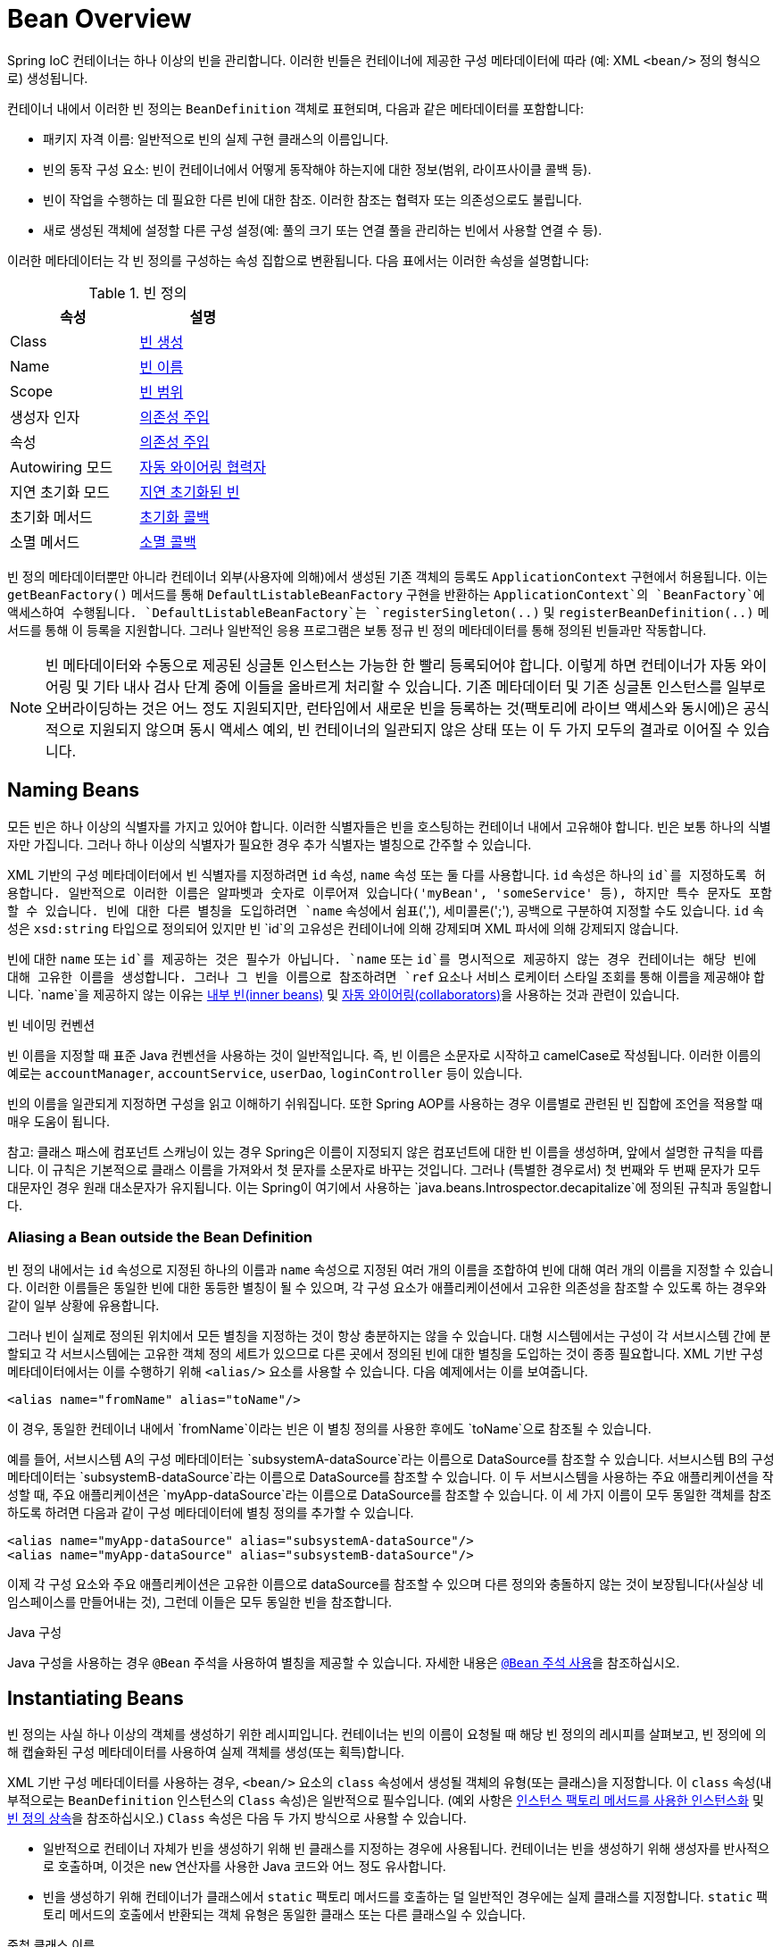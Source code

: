 [[beans-definition]]
= Bean Overview

Spring IoC 컨테이너는 하나 이상의 빈을 관리합니다. 이러한 빈들은 컨테이너에 제공한 구성 메타데이터에 따라 (예: XML `<bean/>` 정의 형식으로) 생성됩니다.

컨테이너 내에서 이러한 빈 정의는 `BeanDefinition` 객체로 표현되며, 다음과 같은 메타데이터를 포함합니다:

- 패키지 자격 이름: 일반적으로 빈의 실제 구현 클래스의 이름입니다.
- 빈의 동작 구성 요소: 빈이 컨테이너에서 어떻게 동작해야 하는지에 대한 정보(범위, 라이프사이클 콜백 등).
- 빈이 작업을 수행하는 데 필요한 다른 빈에 대한 참조. 이러한 참조는 협력자 또는 의존성으로도 불립니다.
- 새로 생성된 객체에 설정할 다른 구성 설정(예: 풀의 크기 또는 연결 풀을 관리하는 빈에서 사용할 연결 수 등).

이러한 메타데이터는 각 빈 정의를 구성하는 속성 집합으로 변환됩니다. 다음 표에서는 이러한 속성을 설명합니다:

[[beans-factory-bean-definition-tbl]]
.빈 정의
|===
| 속성| 설명

| Class
| xref:core/beans/definition.adoc#beans-factory-class[빈 생성]

| Name
| xref:core/beans/definition.adoc#beans-beanname[빈 이름]

| Scope
| xref:core/beans/factory-scopes.adoc[빈 범위]

| 생성자 인자
| xref:core/beans/dependencies/factory-collaborators.adoc[의존성 주입]

| 속성
| xref:core/beans/dependencies/factory-collaborators.adoc[의존성 주입]

| Autowiring 모드
| xref:core/beans/dependencies/factory-autowire.adoc[자동 와이어링 협력자]

| 지연 초기화 모드
| xref:core/beans/dependencies/factory-lazy-init.adoc[지연 초기화된 빈]

| 초기화 메서드
| xref:core/beans/factory-nature.adoc#beans-factory-lifecycle-initializingbean[초기화 콜백]

| 소멸 메서드
| xref:core/beans/factory-nature.adoc#beans-factory-lifecycle-disposablebean[소멸 콜백]
|===

빈 정의 메타데이터뿐만 아니라 컨테이너 외부(사용자에 의해)에서 생성된 기존 객체의 등록도 `ApplicationContext` 구현에서 허용됩니다. 이는 `getBeanFactory()` 메서드를 통해 `DefaultListableBeanFactory` 구현을 반환하는 `ApplicationContext`의 `BeanFactory`에 액세스하여 수행됩니다. `DefaultListableBeanFactory`는 `registerSingleton(..)` 및 `registerBeanDefinition(..)` 메서드를 통해 이 등록을 지원합니다. 그러나 일반적인 응용 프로그램은 보통 정규 빈 정의 메타데이터를 통해 정의된 빈들과만 작동합니다.

[NOTE]
====
빈 메타데이터와 수동으로 제공된 싱글톤 인스턴스는 가능한 한 빨리 등록되어야 합니다. 이렇게 하면 컨테이너가 자동 와이어링 및 기타 내사 검사 단계 중에 이들을 올바르게 처리할 수 있습니다. 기존 메타데이터 및 기존 싱글톤 인스턴스를 일부로 오버라이딩하는 것은 어느 정도 지원되지만, 런타임에서 새로운 빈을 등록하는 것(팩토리에 라이브 액세스와 동시에)은 공식적으로 지원되지 않으며 동시 액세스 예외, 빈 컨테이너의 일관되지 않은 상태 또는 이 두 가지 모두의 결과로 이어질 수 있습니다.
====

[[beans-beanname]]
== Naming Beans

모든 빈은 하나 이상의 식별자를 가지고 있어야 합니다. 이러한 식별자들은 빈을 호스팅하는 컨테이너 내에서 고유해야 합니다. 빈은 보통 하나의 식별자만 가집니다. 그러나 하나 이상의 식별자가 필요한 경우 추가 식별자는 별칭으로 간주할 수 있습니다.

XML 기반의 구성 메타데이터에서 빈 식별자를 지정하려면 `id` 속성, `name` 속성 또는 둘 다를 사용합니다. `id` 속성은 하나의 `id`를 지정하도록 허용합니다. 일반적으로 이러한 이름은 알파벳과 숫자로 이루어져 있습니다('myBean', 'someService' 등), 하지만 특수 문자도 포함할 수 있습니다. 빈에 대한 다른 별칭을 도입하려면 `name` 속성에서 쉼표(','), 세미콜론(';'), 공백으로 구분하여 지정할 수도 있습니다. `id` 속성은 `xsd:string` 타입으로 정의되어 있지만 빈 `id`의 고유성은 컨테이너에 의해 강제되며 XML 파서에 의해 강제되지 않습니다.

빈에 대한 `name` 또는 `id`를 제공하는 것은 필수가 아닙니다. `name` 또는 `id`를 명시적으로 제공하지 않는 경우 컨테이너는 해당 빈에 대해 고유한 이름을 생성합니다. 그러나 그 빈을 이름으로 참조하려면 `ref` 요소나 서비스 로케이터 스타일 조회를 통해 이름을 제공해야 합니다.
`name`을 제공하지 않는 이유는 xref:core/beans/dependencies/factory-properties-detailed.adoc#beans-inner-beans[내부 빈(inner beans)] 및 xref:core/beans/dependencies/factory-autowire.adoc[자동 와이어링(collaborators)]을 사용하는 것과 관련이 있습니다.

빈 네이밍 컨벤션

빈 이름을 지정할 때 표준 Java 컨벤션을 사용하는 것이 일반적입니다. 즉, 빈 이름은 소문자로 시작하고 camelCase로 작성됩니다. 이러한 이름의 예로는 `accountManager`, `accountService`, `userDao`, `loginController` 등이 있습니다.

빈의 이름을 일관되게 지정하면 구성을 읽고 이해하기 쉬워집니다. 또한 Spring AOP를 사용하는 경우 이름별로 관련된 빈 집합에 조언을 적용할 때 매우 도움이 됩니다.

참고: 클래스 패스에 컴포넌트 스캐닝이 있는 경우 Spring은 이름이 지정되지 않은 컴포넌트에 대한 빈 이름을 생성하며, 앞에서 설명한 규칙을 따릅니다. 이 규칙은 기본적으로 클래스 이름을 가져와서 첫 문자를 소문자로 바꾸는 것입니다. 그러나 (특별한 경우로서) 첫 번째와 두 번째 문자가 모두 대문자인 경우 원래 대소문자가 유지됩니다. 이는 Spring이 여기에서 사용하는 `java.beans.Introspector.decapitalize`에 정의된 규칙과 동일합니다.

[[beans-beanname-alias]]
=== Aliasing a Bean outside the Bean Definition

빈 정의 내에서는 `id` 속성으로 지정된 하나의 이름과 `name` 속성으로 지정된 여러 개의 이름을 조합하여 빈에 대해 여러 개의 이름을 지정할 수 있습니다. 이러한 이름들은 동일한 빈에 대한 동등한 별칭이 될 수 있으며, 각 구성 요소가 애플리케이션에서 고유한 의존성을 참조할 수 있도록 하는 경우와 같이 일부 상황에 유용합니다.

그러나 빈이 실제로 정의된 위치에서 모든 별칭을 지정하는 것이 항상 충분하지는 않을 수 있습니다. 대형 시스템에서는 구성이 각 서브시스템 간에 분할되고 각 서브시스템에는 고유한 객체 정의 세트가 있으므로 다른 곳에서 정의된 빈에 대한 별칭을 도입하는 것이 종종 필요합니다. XML 기반 구성 메타데이터에서는 이를 수행하기 위해 `<alias/>` 요소를 사용할 수 있습니다. 다음 예제에서는 이를 보여줍니다.

```xml
<alias name="fromName" alias="toName"/>
```

이 경우, 동일한 컨테이너 내에서 `fromName`이라는 빈은 이 별칭 정의를 사용한 후에도 `toName`으로 참조될 수 있습니다.

예를 들어, 서브시스템 A의 구성 메타데이터는 `subsystemA-dataSource`라는 이름으로 DataSource를 참조할 수 있습니다. 서브시스템 B의 구성 메타데이터는 `subsystemB-dataSource`라는 이름으로 DataSource를 참조할 수 있습니다. 이 두 서브시스템을 사용하는 주요 애플리케이션을 작성할 때, 주요 애플리케이션은 `myApp-dataSource`라는 이름으로 DataSource를 참조할 수 있습니다. 이 세 가지 이름이 모두 동일한 객체를 참조하도록 하려면 다음과 같이 구성 메타데이터에 별칭 정의를 추가할 수 있습니다.

```xml
<alias name="myApp-dataSource" alias="subsystemA-dataSource"/>
<alias name="myApp-dataSource" alias="subsystemB-dataSource"/>
```

이제 각 구성 요소와 주요 애플리케이션은 고유한 이름으로 dataSource를 참조할 수 있으며 다른 정의와 충돌하지 않는 것이 보장됩니다(사실상 네임스페이스를 만들어내는 것), 그런데 이들은 모두 동일한 빈을 참조합니다.

.Java 구성
****
Java 구성을 사용하는 경우 `@Bean` 주석을 사용하여 별칭을 제공할 수 있습니다. 자세한 내용은 xref:core/beans/java/bean-annotation.adoc[`@Bean` 주석 사용]을 참조하십시오.
****

[[beans-factory-class]]
== Instantiating Beans

빈 정의는 사실 하나 이상의 객체를 생성하기 위한 레시피입니다. 컨테이너는 빈의 이름이 요청될 때 해당 빈 정의의 레시피를 살펴보고, 빈 정의에 의해 캡슐화된 구성 메타데이터를 사용하여 실제 객체를 생성(또는 획득)합니다.

XML 기반 구성 메타데이터를 사용하는 경우, `<bean/>` 요소의 `class` 속성에서 생성될 객체의 유형(또는 클래스)을 지정합니다. 이 `class` 속성(내부적으로는 `BeanDefinition` 인스턴스의 `Class` 속성)은 일반적으로 필수입니다. (예외 사항은 xref:core/beans/definition.adoc#beans-factory-class-instance-factory-method[인스턴스 팩토리 메서드를 사용한 인스턴스화] 및 xref:core/beans/child-bean-definitions.adoc[빈 정의 상속]을 참조하십시오.)
`Class` 속성은 다음 두 가지 방식으로 사용할 수 있습니다.

* 일반적으로 컨테이너 자체가 빈을 생성하기 위해 빈 클래스를 지정하는 경우에 사용됩니다. 컨테이너는 빈을 생성하기 위해 생성자를 반사적으로 호출하며, 이것은 `new` 연산자를 사용한 Java 코드와 어느 정도 유사합니다.
* 빈을 생성하기 위해 컨테이너가 클래스에서 `static` 팩토리 메서드를 호출하는 덜 일반적인 경우에는 실제 클래스를 지정합니다. `static` 팩토리 메서드의 호출에서 반환되는 객체 유형은 동일한 클래스 또는 다른 클래스일 수 있습니다.

.중첩 클래스 이름
****
중첩 클래스에 대한 빈 정의를 구성하려면 중첩 클래스의 이진 이름 또는 소스 이름을 모두 사용할 수 있습니다.

예를 들어, `com.example` 패키지에 `SomeThing`라는 클래스가 있고 이 `SomeThing` 클래스에 `static` 중첩 클래스인 `OtherThing`이 있다면, 이들은 달러 기호(`$`)나 점(`.`)으로 구분할 수 있습니다. 따라서 빈 정의의 `class` 속성의 값은 `com.example.SomeThing$OtherThing` 또는 `com.example.SomeThing.OtherThing`가 될 것입니다.
****

[[beans-factory-class-ctor]]
=== Instantiation with a Constructor

빈을 생성하는 경우, 모든 일반 클래스는 Spring과 호환되며 Spring이 사용 가능합니다. 즉, 개발 중인 클래스는 특정 인터페이스를 구현하거나 특정한 방식으로 코드화할 필요가 없습니다. 단순히 빈 클래스를 지정하는 것으로 충분합니다. 그러나 특정한 빈에 대해 어떤 종류의 IoC를 사용하느냐에 따라 기본(빈 생성자가 없는) 생성자가 필요할 수 있습니다.

Spring IoC 컨테이너는 원하는 거의 모든 클래스를 관리할 수 있습니다. 진정한 JavaBeans를 관리하는 것에 제한되지 않습니다. 대부분의 Spring 사용자는 컨테이너의 속성을 모델링한 기본(인자 없는) 생성자와 적절한 설정자(Getter) 및 설정 메서드(Setter)를 가진 실제 JavaBeans를 선호합니다. 또한 JavaBean 규격을 준수하지 않는 레거시 연결 풀을 사용해야 하는 경우와 같이 더 다양한 형식의 클래스도 컨테이너에 포함시킬 수 있습니다. 이 경우 Spring은 그것을 관리할 수 있습니다.

XML 기반 구성 메타데이터를 사용하는 경우, 빈 클래스를 다음과 같이 지정할 수 있습니다:

[source,xml,indent=0,subs="verbatim,quotes"]
----
<bean id="exampleBean" class="examples.ExampleBean"/>

<bean name="anotherExample" class="examples.ExampleBeanTwo"/>
----

생성자에 인수를 제공하는 메커니즘 및 객체 인스턴스 속성을 객체가 생성된 후 설정하는 자세한 내용은 xref:core/beans/dependencies/factory-collaborators.adoc[의존성 주입]을 참조하십시오.


[[beans-factory-class-static-factory-method]]
=== Instantiation with a Static Factory Method

`static` 팩토리 메서드로 생성하는 빈을 정의할 때, `class` 속성을 사용하여 `static` 팩토리 메서드를 포함한 클래스를 지정하고 `factory-method`라는 속성을 사용하여 팩토리 메서드의 이름을 지정합니다. 이 메서드를 호출하고 (나중에 설명할 선택적 인수와 함께) 라이브 객체를 반환해야 하며, 반환된 객체는 이후에 생성자를 통해 생성된 것처럼 처리됩니다. 이러한 빈 정의의 한 가지 사용 예는 레거시 코드에서 `static` 팩토리를 호출하는 것입니다.

다음의 빈 정의는 팩토리 메서드를 호출하여 빈이 생성됨을 지정합니다. 이 정의는 반환된 객체의 유형(클래스)을 지정하는 대신 팩토리 메서드를 포함한 클래스를 지정합니다. 이 예에서 `createInstance()` 메서드는 `static` 메서드여야 합니다. 다음 예제는 팩토리 메서드를 지정하는 방법을 보여줍니다:

[source,xml,indent=0,subs="verbatim,quotes"]
----
<bean id="clientService"
	class="examples.ClientService"
	factory-method="createInstance"/>
----

다음 예제는 이전 빈 정의와 함께 작동하는 클래스를 보여줍니다:

[tabs]
======
Java::
+
[source,java,indent=0,subs="verbatim,quotes",role="primary"]
----
public class ClientService {
	private static ClientService clientService = new ClientService();
	private ClientService() {}

	public static ClientService createInstance() {
		return clientService;
	}
}
----

Kotlin::
+
[source,kotlin,indent=0,subs="verbatim,quotes",role="secondary"]
----
class ClientService private constructor() {
	companion object {
		private val clientService = ClientService()
		@JvmStatic
		fun createInstance() = clientService
	}
}
----
======

팩토리 메서드에 (선택적) 인수를 제공하고, 객체가 팩토리에서 반환된 후에 객체 인스턴스 속성을 설정하는 메커니즘에 대한 자세한 내용은 xref:core/beans/dependencies/factory-properties-detailed.adoc[자세한 의존성 및 구성]을 참조하십시오.

[[beans-factory-class-instance-factory-method]]
=== Instantiation by Using an Instance Factory Method

`static` 팩토리 메서드를 통한 인스턴스화와 유사하게, 인스턴스 팩토리 메서드를 사용하여 컨테이너 내에서 기존 빈의 비정적(non-static) 메서드를 호출하여 새 빈을 생성합니다. 이 메커니즘을 사용하려면 `class` 속성을 비워두고 `factory-bean` 속성에 현재 컨테이너(또는 부모 또는 상위 컨테이너)에 있는 빈의 이름을 지정하여 객체를 생성하기 위해 호출될 인스턴스 메서드를 포함하는 빈의 이름을 `factory-method` 속성으로 설정합니다. 다음 예제는 이러한 빈을 구성하는 방법을 보여줍니다:

```xml
<!-- 팩토리 메서드를 포함하는 factory bean -->
<bean id="serviceLocator" class="examples.DefaultServiceLocator">
    <!-- 이 로케이터 빈이 필요로 하는 종속성 주입 -->
</bean>

<!-- 팩토리 메서드를 통해 생성될 빈 -->
<bean id="clientService"
    factory-bean="serviceLocator"
    factory-method="createClientServiceInstance"/>
```

다음 예제는 해당 클래스를 보여줍니다:

**Java:**
```java
public class DefaultServiceLocator {

    private static ClientService clientService = new ClientServiceImpl();

    public ClientService createClientServiceInstance() {
        return clientService;
    }
}
```

**Kotlin:**
```kotlin
class DefaultServiceLocator {

    companion object {
        private val clientService = ClientServiceImpl()
    }

    fun createClientServiceInstance(): ClientService {
        return clientService
    }
}
```

하나의 팩토리 클래스는 여러 개의 팩토리 메서드를 보유할 수도 있으며, 다음 예제에서처럼 보여질 수 있습니다:

```xml
<bean id="serviceLocator" class="examples.DefaultServiceLocator">
    <!-- 이 로케이터 빈이 필요로 하는 종속성 주입 -->
</bean>

<bean id="clientService"
    factory-bean="serviceLocator"
    factory-method="createClientServiceInstance"/>

<bean id="accountService"
    factory-bean="serviceLocator"
    factory-method="createAccountServiceInstance"/>
```

다음 예제는 해당 클래스를 보여줍니다:

**Java:**
```java
public class DefaultServiceLocator {

    private static ClientService clientService = new ClientServiceImpl();
    private static AccountService accountService = new AccountServiceImpl();

    public ClientService createClientServiceInstance() {
        return clientService;
    }

    public AccountService createAccountServiceInstance() {
        return accountService;
    }
}
```

**Kotlin:**
```kotlin
class DefaultServiceLocator {

    companion object {
        private val clientService = ClientServiceImpl()
        private val accountService = AccountServiceImpl()
    }

    fun createClientServiceInstance(): ClientService {
        return clientService
    }

    fun createAccountServiceInstance(): AccountService {
        return accountService
    }
}
```

이 접근 방식은 팩토리 빈 자체가 종속성 주입(DI)을 통해 관리되고 구성될 수 있다는 것을 보여줍니다. 자세한 내용은 [의존성과 구성 자세히 알아보기](https://docs.spring.io/spring-framework/docs/current/reference/html/core.html#beans-dependencies-detailed)를 참조하십시오.

**참고**: Spring 문서에서 "factory bean"은 Spring 컨테이너에서 구성되고 `instance` 또는 `static` 팩토리 메서드를 통해 객체를 생성하는 빈을 가리킵니다. 반면에 `FactoryBean` (대문자 구분에 유의)은 Spring 특정 `FactoryBean` 구현 클래스를 가리킵니다.

[[beans-factory-type-determination]]
=== Determining a Bean's Runtime Type

특정 빈의 런타임 유형을 결정하는 것은 간단하지 않습니다. 빈 메타데이터 정의에서 지정된 클래스는 초기 클래스 참조일 뿐이며, 선언된 팩토리 메서드와 결합되거나 `FactoryBean` 클래스가 될 수 있으며, 경우에 따라 지정된 `factory-bean` 이름을 통해 해결되는 인스턴스 수준의 팩토리 메서드의 경우에는 설정되지 않을 수도 있습니다. 또한, AOP 프록시가 인터페이스 기반 프록시로 빈 인스턴스를 래핑할 수 있으며 이 경우에는 대상 빈의 실제 유형(구현된 인터페이스만 노출)만 노출됩니다.

특정 빈의 실제 런타임 유형을 확인하는 권장 방법은 지정된 빈 이름에 대한 `BeanFactory.getType` 호출입니다. 이렇게 하면 위에서 설명한 모든 경우를 고려하고 `BeanFactory.getBean` 호출이 동일한 빈 이름에 대해 반환할 객체의 유형을 반환합니다.

---

[[beans-definition]]
= Bean Overview

A Spring IoC container manages one or more beans. These beans are created with the
configuration metadata that you supply to the container (for example, in the form of XML
`<bean/>` definitions).

Within the container itself, these bean definitions are represented as `BeanDefinition`
objects, which contain (among other information) the following metadata:

* A package-qualified class name: typically, the actual implementation class of the
  bean being defined.
* Bean behavioral configuration elements, which state how the bean should behave in the
  container (scope, lifecycle callbacks, and so forth).
* References to other beans that are needed for the bean to do its work. These
  references are also called collaborators or dependencies.
* Other configuration settings to set in the newly created object -- for example, the size
  limit of the pool or the number of connections to use in a bean that manages a
  connection pool.

This metadata translates to a set of properties that make up each bean definition.
The following table describes these properties:

[[beans-factory-bean-definition-tbl]]
.The bean definition
|===
| Property| Explained in...

| Class
| xref:core/beans/definition.adoc#beans-factory-class[Instantiating Beans]

| Name
| xref:core/beans/definition.adoc#beans-beanname[Naming Beans]

| Scope
| xref:core/beans/factory-scopes.adoc[Bean Scopes]

| Constructor arguments
| xref:core/beans/dependencies/factory-collaborators.adoc[Dependency Injection]

| Properties
| xref:core/beans/dependencies/factory-collaborators.adoc[Dependency Injection]

| Autowiring mode
| xref:core/beans/dependencies/factory-autowire.adoc[Autowiring Collaborators]

| Lazy initialization mode
| xref:core/beans/dependencies/factory-lazy-init.adoc[Lazy-initialized Beans]

| Initialization method
| xref:core/beans/factory-nature.adoc#beans-factory-lifecycle-initializingbean[Initialization Callbacks]

| Destruction method
| xref:core/beans/factory-nature.adoc#beans-factory-lifecycle-disposablebean[Destruction Callbacks]
|===

In addition to bean definitions that contain information on how to create a specific
bean, the `ApplicationContext` implementations also permit the registration of existing
objects that are created outside the container (by users). This is done by accessing the
ApplicationContext's `BeanFactory` through the `getBeanFactory()` method, which returns
the `DefaultListableBeanFactory` implementation. `DefaultListableBeanFactory` supports
this registration through the `registerSingleton(..)` and `registerBeanDefinition(..)`
methods. However, typical applications work solely with beans defined through regular
bean definition metadata.

[NOTE]
====
Bean metadata and manually supplied singleton instances need to be registered as early
as possible, in order for the container to properly reason about them during autowiring
and other introspection steps. While overriding existing metadata and existing
singleton instances is supported to some degree, the registration of new beans at
runtime (concurrently with live access to the factory) is not officially supported and may
lead to concurrent access exceptions, inconsistent state in the bean container, or both.
====



[[beans-beanname]]
== Naming Beans

Every bean has one or more identifiers. These identifiers must be unique within the
container that hosts the bean. A bean usually has only one identifier. However, if it
requires more than one, the extra ones can be considered aliases.

In XML-based configuration metadata, you use the `id` attribute, the `name` attribute, or
both to specify bean identifiers. The `id` attribute lets you specify exactly one `id`.
Conventionally, these names are alphanumeric ('myBean', 'someService', etc.), but they
can contain special characters as well. If you want to introduce other aliases for the
bean, you can also specify them in the `name` attribute, separated by a comma (`,`),
semicolon (`;`), or white space. Although the `id` attribute is defined as an
`xsd:string` type, bean `id` uniqueness is enforced by the container, though not by XML
parsers.

You are not required to supply a `name` or an `id` for a bean. If you do not supply a
`name` or `id` explicitly, the container generates a unique name for that bean. However,
if you want to refer to that bean by name, through the use of the `ref` element or a
Service Locator style lookup, you must provide a name.
Motivations for not supplying a name are related to using xref:core/beans/dependencies/factory-properties-detailed.adoc#beans-inner-beans[inner beans]
 and xref:core/beans/dependencies/factory-autowire.adoc[autowiring collaborators].

.Bean Naming Conventions
****
The convention is to use the standard Java convention for instance field names when
naming beans. That is, bean names start with a lowercase letter and are camel-cased
from there. Examples of such names include `accountManager`,
`accountService`, `userDao`, `loginController`, and so forth.

Naming beans consistently makes your configuration easier to read and understand.
Also, if you use Spring AOP, it helps a lot when applying advice to a set of beans
related by name.
****

NOTE: With component scanning in the classpath, Spring generates bean names for unnamed
components, following the rules described earlier: essentially, taking the simple class name
and turning its initial character to lower-case. However, in the (unusual) special
case when there is more than one character and both the first and second characters
are upper case, the original casing gets preserved. These are the same rules as
defined by `java.beans.Introspector.decapitalize` (which Spring uses here).


[[beans-beanname-alias]]
=== Aliasing a Bean outside the Bean Definition

In a bean definition itself, you can supply more than one name for the bean, by using a
combination of up to one name specified by the `id` attribute and any number of other
names in the `name` attribute. These names can be equivalent aliases to the same bean
and are useful for some situations, such as letting each component in an application
refer to a common dependency by using a bean name that is specific to that component
itself.

Specifying all aliases where the bean is actually defined is not always adequate,
however. It is sometimes desirable to introduce an alias for a bean that is defined
elsewhere. This is commonly the case in large systems where configuration is split
amongst each subsystem, with each subsystem having its own set of object definitions.
In XML-based configuration metadata, you can use the `<alias/>` element to accomplish
this. The following example shows how to do so:

[source,xml,indent=0,subs="verbatim,quotes"]
----
	<alias name="fromName" alias="toName"/>
----

In this case, a bean (in the same container) named `fromName` may also,
after the use of this alias definition, be referred to as `toName`.

For example, the configuration metadata for subsystem A may refer to a DataSource by the
name of `subsystemA-dataSource`. The configuration metadata for subsystem B may refer to
a DataSource by the name of `subsystemB-dataSource`. When composing the main application
that uses both these subsystems, the main application refers to the DataSource by the
name of `myApp-dataSource`. To have all three names refer to the same object, you can
add the following alias definitions to the configuration metadata:

[source,xml,indent=0,subs="verbatim,quotes"]
----
	<alias name="myApp-dataSource" alias="subsystemA-dataSource"/>
	<alias name="myApp-dataSource" alias="subsystemB-dataSource"/>
----

Now each component and the main application can refer to the dataSource through a name
that is unique and guaranteed not to clash with any other definition (effectively
creating a namespace), yet they refer to the same bean.

.Java-configuration
****
If you use Java Configuration, the `@Bean` annotation can be used to provide aliases.
See xref:core/beans/java/bean-annotation.adoc[Using the `@Bean` Annotation] for details.
****



[[beans-factory-class]]
== Instantiating Beans

A bean definition is essentially a recipe for creating one or more objects. The
container looks at the recipe for a named bean when asked and uses the configuration
metadata encapsulated by that bean definition to create (or acquire) an actual object.

If you use XML-based configuration metadata, you specify the type (or class) of object
that is to be instantiated in the `class` attribute of the `<bean/>` element. This
`class` attribute (which, internally, is a `Class` property on a `BeanDefinition`
instance) is usually mandatory. (For exceptions, see
xref:core/beans/definition.adoc#beans-factory-class-instance-factory-method[Instantiation by Using an Instance Factory Method] and xref:core/beans/child-bean-definitions.adoc[Bean Definition Inheritance].)
You can use the `Class` property in one of two ways:

* Typically, to specify the bean class to be constructed in the case where the container
  itself directly creates the bean by calling its constructor reflectively, somewhat
  equivalent to Java code with the `new` operator.
* To specify the actual class containing the `static` factory method that is
  invoked to create the object, in the less common case where the container invokes a
  `static` factory method on a class to create the bean. The object type returned
  from the invocation of the `static` factory method may be the same class or another
  class entirely.

.Nested class names
****
If you want to configure a bean definition for a nested class, you may use either the
binary name or the source name of the nested class.

For example, if you have a class called `SomeThing` in the `com.example` package, and
this `SomeThing` class has a `static` nested class called `OtherThing`, they can be
separated by a dollar sign (`$`) or a dot (`.`). So the value of the `class` attribute in
a bean definition would be `com.example.SomeThing$OtherThing` or
`com.example.SomeThing.OtherThing`.
****


[[beans-factory-class-ctor]]
=== Instantiation with a Constructor

When you create a bean by the constructor approach, all normal classes are usable by and
compatible with Spring. That is, the class being developed does not need to implement
any specific interfaces or to be coded in a specific fashion. Simply specifying the bean
class should suffice. However, depending on what type of IoC you use for that specific
bean, you may need a default (empty) constructor.

The Spring IoC container can manage virtually any class you want it to manage. It is
not limited to managing true JavaBeans. Most Spring users prefer actual JavaBeans with
only a default (no-argument) constructor and appropriate setters and getters modeled
after the properties in the container. You can also have more exotic non-bean-style
classes in your container. If, for example, you need to use a legacy connection pool
that absolutely does not adhere to the JavaBean specification, Spring can manage it as
well.

With XML-based configuration metadata you can specify your bean class as follows:

[source,xml,indent=0,subs="verbatim,quotes"]
----
	<bean id="exampleBean" class="examples.ExampleBean"/>

	<bean name="anotherExample" class="examples.ExampleBeanTwo"/>
----

For details about the mechanism for supplying arguments to the constructor (if required)
and setting object instance properties after the object is constructed, see
xref:core/beans/dependencies/factory-collaborators.adoc[Injecting Dependencies].


[[beans-factory-class-static-factory-method]]
=== Instantiation with a Static Factory Method

When defining a bean that you create with a static factory method, use the `class`
attribute to specify the class that contains the `static` factory method and an attribute
named `factory-method` to specify the name of the factory method itself. You should be
able to call this method (with optional arguments, as described later) and return a live
object, which subsequently is treated as if it had been created through a constructor.
One use for such a bean definition is to call `static` factories in legacy code.

The following bean definition specifies that the bean will be created by calling a
factory method. The definition does not specify the type (class) of the returned object,
but rather the class containing the factory method. In this example, the
`createInstance()` method must be a `static` method. The following example shows how to
specify a factory method:

[source,xml,indent=0,subs="verbatim,quotes"]
----
	<bean id="clientService"
		class="examples.ClientService"
		factory-method="createInstance"/>
----

The following example shows a class that would work with the preceding bean definition:

[tabs]
======
Java::
+
[source,java,indent=0,subs="verbatim,quotes",role="primary"]
----
	public class ClientService {
		private static ClientService clientService = new ClientService();
		private ClientService() {}

		public static ClientService createInstance() {
			return clientService;
		}
	}
----

Kotlin::
+
[source,kotlin,indent=0,subs="verbatim,quotes",role="secondary"]
----
	class ClientService private constructor() {
		companion object {
			private val clientService = ClientService()
			@JvmStatic
			fun createInstance() = clientService
		}
	}
----
======

For details about the mechanism for supplying (optional) arguments to the factory method
and setting object instance properties after the object is returned from the factory,
see xref:core/beans/dependencies/factory-properties-detailed.adoc[Dependencies and Configuration in Detail].


[[beans-factory-class-instance-factory-method]]
=== Instantiation by Using an Instance Factory Method

Similar to instantiation through a xref:core/beans/definition.adoc#beans-factory-class-static-factory-method[static factory method]
, instantiation with an instance factory method invokes a non-static
method of an existing bean from the container to create a new bean. To use this
mechanism, leave the `class` attribute empty and, in the `factory-bean` attribute,
specify the name of a bean in the current (or parent or ancestor) container that contains
the instance method that is to be invoked to create the object. Set the name of the
factory method itself with the `factory-method` attribute. The following example shows
how to configure such a bean:

[source,xml,indent=0,subs="verbatim,quotes"]
----
	<!-- the factory bean, which contains a method called createClientServiceInstance() -->
	<bean id="serviceLocator" class="examples.DefaultServiceLocator">
		<!-- inject any dependencies required by this locator bean -->
	</bean>

	<!-- the bean to be created via the factory bean -->
	<bean id="clientService"
		factory-bean="serviceLocator"
		factory-method="createClientServiceInstance"/>
----

The following example shows the corresponding class:

[tabs]
======
Java::
+
[source,java,indent=0,subs="verbatim,quotes",role="primary"]
----
	public class DefaultServiceLocator {

		private static ClientService clientService = new ClientServiceImpl();

		public ClientService createClientServiceInstance() {
			return clientService;
		}
	}
----

Kotlin::
+
[source,kotlin,indent=0,subs="verbatim,quotes",role="secondary"]
----
	class DefaultServiceLocator {
		companion object {
			private val clientService = ClientServiceImpl()
		}
		fun createClientServiceInstance(): ClientService {
			return clientService
		}
	}
----
======

One factory class can also hold more than one factory method, as the following example shows:

[source,xml,indent=0,subs="verbatim,quotes"]
----
	<bean id="serviceLocator" class="examples.DefaultServiceLocator">
		<!-- inject any dependencies required by this locator bean -->
	</bean>

	<bean id="clientService"
		factory-bean="serviceLocator"
		factory-method="createClientServiceInstance"/>

	<bean id="accountService"
		factory-bean="serviceLocator"
		factory-method="createAccountServiceInstance"/>
----

The following example shows the corresponding class:

[tabs]
======
Java::
+
[source,java,indent=0,subs="verbatim,quotes",role="primary"]
----
	public class DefaultServiceLocator {

		private static ClientService clientService = new ClientServiceImpl();

		private static AccountService accountService = new AccountServiceImpl();

		public ClientService createClientServiceInstance() {
			return clientService;
		}

		public AccountService createAccountServiceInstance() {
			return accountService;
		}
	}
----

Kotlin::
+
[source,kotlin,indent=0,subs="verbatim,quotes",role="secondary"]
----
	class DefaultServiceLocator {
		companion object {
			private val clientService = ClientServiceImpl()
			private val accountService = AccountServiceImpl()
		}

		fun createClientServiceInstance(): ClientService {
			return clientService
		}

		fun createAccountServiceInstance(): AccountService {
			return accountService
		}
	}
----
======

This approach shows that the factory bean itself can be managed and configured through
dependency injection (DI). See xref:core/beans/dependencies/factory-properties-detailed.adoc[Dependencies and Configuration in Detail]
.

NOTE: In Spring documentation, "factory bean" refers to a bean that is configured in the
Spring container and that creates objects through an
xref:core/beans/definition.adoc#beans-factory-class-instance-factory-method[instance] or
xref:core/beans/definition.adoc#beans-factory-class-static-factory-method[static] factory method. By contrast,
`FactoryBean` (notice the capitalization) refers to a Spring-specific
xref:core/beans/factory-extension.adoc#beans-factory-extension-factorybean[`FactoryBean`] implementation class.


[[beans-factory-type-determination]]
=== Determining a Bean's Runtime Type

The runtime type of a specific bean is non-trivial to determine. A specified class in
the bean metadata definition is just an initial class reference, potentially combined
with a declared factory method or being a `FactoryBean` class which may lead to a
different runtime type of the bean, or not being set at all in case of an instance-level
factory method (which is resolved via the specified `factory-bean` name instead).
Additionally, AOP proxying may wrap a bean instance with an interface-based proxy with
limited exposure of the target bean's actual type (just its implemented interfaces).

The recommended way to find out about the actual runtime type of a particular bean is
a `BeanFactory.getType` call for the specified bean name. This takes all of the above
cases into account and returns the type of object that a `BeanFactory.getBean` call is
going to return for the same bean name.







